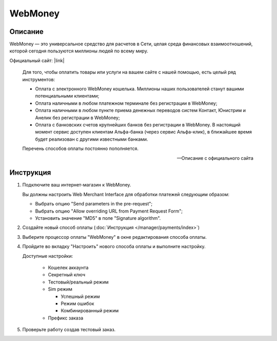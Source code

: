 WebMoney
--------

Описание
========

WebMoney — это универсальное средство для расчетов в Сети, целая среда финансовых взаимоотношений, которой сегодня пользуются миллионы людей по всему миру.

Официальный сайт: |link|

.. |link| raw:: html

   <!--noindex--><a href="http://www.webmoney.ru/" target="_blank" rel="nofollow">webmoney.ru</a><!--/noindex-->


.. epigraph::

    Для того, чтобы оплатить товары или услуги на вашем сайте c нашей помощью, есть целый ряд инструментов:

    *   Оплата с электронного WebMoney кошелька. Миллионы наших пользователей станут вашими потенциальными клиентами;

    *   Оплата наличными в любом платежном терминале без регистрации в WebMoney;

    *   Оплата наличными в любом пункте приема денежных переводов систем Контакт, Юнистрим и Анелик без регистрации в WebMoney;

    *   Оплата с банковских счетов крупнейших банков без регистрации в WebMoney. В настоящий момент сервис доступен клиентам Альфа-банка (через сервис Альфа-клик), в ближайшее время будет реализован с другими известными банками.

    Перечень способов оплаты постоянно пополняется.

    --  Описание с официального сайта




Инструкция
==========

1.  Подключите ваш интернет-магазин к WebMoney.

    Вы должны настроить Web Merchant Interface для обработки платежей следующим образом:

    *   Выбрать опцию "Send parameters in the pre-request";

    *   Выбрать опцию "Allow overriding URL from Payment Request Form";

    *   Установить значение "MD5" в поле "Signature algorithm".


2.  Создайте новый способ оплаты (:doc:`Инструкция </manager/payments/index>`)

3.  Выберите процессор оплаты "WebMoney" в окне редактирования способа оплаты.

4.  Пройдите во вкладку "Настроить" нового способа оплаты и выполните настройку.

    Доступные настройки:

        *   Кошелек аккаунта

        *   Секретный ключ

        *   Тестовый/реальный режим

        *   Sim режим

            *   Успешный режим
            *   Режим ошибок
            *   Комбинированный режим
        
        *   Префикс заказа

5.  Проверьте работу создав тестовый заказ.


